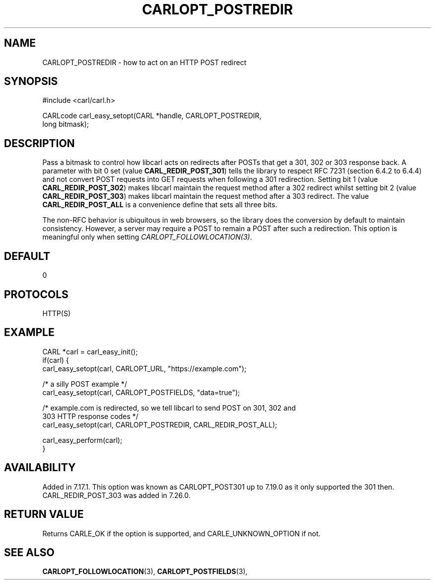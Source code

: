 .\" **************************************************************************
.\" *                                  _   _ ____  _
.\" *  Project                     ___| | | |  _ \| |
.\" *                             / __| | | | |_) | |
.\" *                            | (__| |_| |  _ <| |___
.\" *                             \___|\___/|_| \_\_____|
.\" *
.\" * Copyright (C) 1998 - 2020, Daniel Stenberg, <daniel@haxx.se>, et al.
.\" *
.\" * This software is licensed as described in the file COPYING, which
.\" * you should have received as part of this distribution. The terms
.\" * are also available at https://carl.se/docs/copyright.html.
.\" *
.\" * You may opt to use, copy, modify, merge, publish, distribute and/or sell
.\" * copies of the Software, and permit persons to whom the Software is
.\" * furnished to do so, under the terms of the COPYING file.
.\" *
.\" * This software is distributed on an "AS IS" basis, WITHOUT WARRANTY OF ANY
.\" * KIND, either express or implied.
.\" *
.\" **************************************************************************
.\"
.TH CARLOPT_POSTREDIR 3 "19 Jun 2014" "libcarl 7.37.0" "carl_easy_setopt options"
.SH NAME
CARLOPT_POSTREDIR \- how to act on an HTTP POST redirect
.SH SYNOPSIS
.nf
#include <carl/carl.h>

CARLcode carl_easy_setopt(CARL *handle, CARLOPT_POSTREDIR,
                          long bitmask);
.SH DESCRIPTION
Pass a bitmask to control how libcarl acts on redirects after POSTs that get a
301, 302 or 303 response back.  A parameter with bit 0 set (value
\fBCARL_REDIR_POST_301\fP) tells the library to respect RFC 7231 (section
6.4.2 to 6.4.4) and not convert POST requests into GET requests when following
a 301 redirection.  Setting bit 1 (value \fBCARL_REDIR_POST_302\fP) makes
libcarl maintain the request method after a 302 redirect whilst setting bit 2
(value \fBCARL_REDIR_POST_303\fP) makes libcarl maintain the request method
after a 303 redirect. The value \fBCARL_REDIR_POST_ALL\fP is a convenience
define that sets all three bits.

The non-RFC behavior is ubiquitous in web browsers, so the library does the
conversion by default to maintain consistency. However, a server may require a
POST to remain a POST after such a redirection. This option is meaningful only
when setting \fICARLOPT_FOLLOWLOCATION(3)\fP.
.SH DEFAULT
0
.SH PROTOCOLS
HTTP(S)
.SH EXAMPLE
.nf
CARL *carl = carl_easy_init();
if(carl) {
  carl_easy_setopt(carl, CARLOPT_URL, "https://example.com");

  /* a silly POST example */
  carl_easy_setopt(carl, CARLOPT_POSTFIELDS, "data=true");

  /* example.com is redirected, so we tell libcarl to send POST on 301, 302 and
     303 HTTP response codes */
  carl_easy_setopt(carl, CARLOPT_POSTREDIR, CARL_REDIR_POST_ALL);

  carl_easy_perform(carl);
}
.fi
.SH AVAILABILITY
Added in 7.17.1. This option was known as CARLOPT_POST301 up to 7.19.0 as it
only supported the 301 then. CARL_REDIR_POST_303 was added in 7.26.0.
.SH RETURN VALUE
Returns CARLE_OK if the option is supported, and CARLE_UNKNOWN_OPTION if not.
.SH "SEE ALSO"
.BR CARLOPT_FOLLOWLOCATION "(3), " CARLOPT_POSTFIELDS "(3), "
